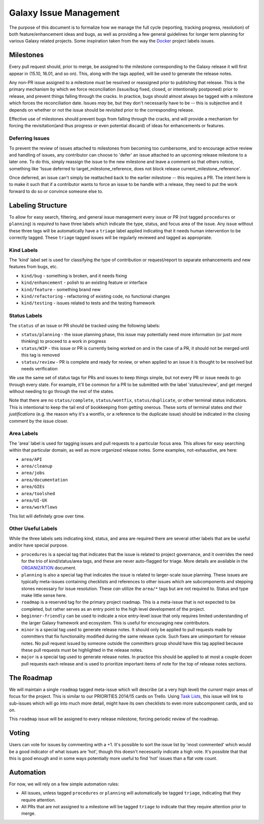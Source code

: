=======================
Galaxy Issue Management
=======================

The purpose of this document is to formalize how we manage the full
cycle (reporting, tracking progress, resolution) of both
feature/enhancement ideas and bugs, as well as providing a few general
guidelines for longer term planning for various Galaxy related projects.
Some inspiration taken from the way the
`Docker <https://github.com/docker/docker>`__ project labels issues.

Milestones
==========

Every pull request should, prior to merge, be assigned to the milestone
corresponding to the Galaxy release it will first appear in (15.10,
16.01, and so on). This, along with the tags applied, will be used to
generate the release notes.

Any non-PR issue assigned to a milestone *must* be resolved or
reassigned prior to publishing that release. This is the primary
mechanism by which we force reconciliation (issue/bug fixed, closed, or
intentionally postponed) prior to release, and prevent things falling
through the cracks. In practice, bugs should almost always be tagged
with a milestone which forces the reconciliation date. Issues *may* be,
but they don't necessarily have to be -- this is subjective and it
depends on whether or not the issue should be revisited prior to the
corresponding release.

Effective use of milestones should prevent bugs from falling through the
cracks, and will provide a mechanism for forcing the revisitation(and
thus progress or even potential discard) of ideas for enhancements or
features.

Deferring Issues
----------------

To prevent the review of issues attached to milestones from becoming too
cumbersome, and to encourage active review and handling of issues, any
contributor can choose to 'defer' an issue attached to an upcoming
release milestone to a later one. To do this, simply reassign the issue
to the new milestone and leave a comment so that others notice,
something like 'Issue deferred to target\_milestone\_reference, does not
block release current\_milestone\_reference'.

Once deferred, an issue can't simply be reattached back to the earlier
milestone -- this requires a PR. The intent here is to make it such that
if a contributor wants to force an issue to be handle with a release,
they need to put the work forward to do so or convince someone else to.

Labeling Structure
==================

To allow for easy search, filtering, and general issue management every
issue or PR (not tagged ``procedures`` or ``planning``) is *required* to
have three labels which indicate the type, status, and focus area of the
issue. Any issue without these three tags will be automatically have a
``triage`` label applied indicating that it needs human intervention to
be correctly tagged. These ``triage`` tagged issues will be regularly
reviewed and tagged as appropriate.

Kind Labels
-----------

The 'kind' label set is used for classifying the type of contribution or
request/report to separate enhancements and new features from bugs, etc.

-  ``kind/bug`` - something is broken, and it needs fixing
-  ``kind/enhancement`` - polish to an existing feature or interface
-  ``kind/feature`` - something brand new
-  ``kind/refactoring`` - refactoring of existing code, no functional
   changes
-  ``kind/testing`` - issues related to tests and the testing framework

Status Labels
-------------

The ``status`` of an issue or PR should be tracked using the following
labels:

-  ``status/planning`` - the issue planning phase, this issue may
   potentially need more information (or just more thinking) to proceed
   to a work in progress
-  ``status/WIP`` - this issue or PR is currently being worked on and in
   the case of a PR, it should not be merged until this tag is removed
-  ``status/review`` - PR is complete and ready for review, or when
   applied to an issue it is thought to be resolved but needs
   verification

We use the same set of status tags for PRs and issues to keep things
simple, but not every PR or issue needs to go through every state. For
example, it'll be common for a PR to be submitted with the label
'status/review', and get merged without needing to go through the rest
of the states.

Note that there are no ``status/complete``, ``status/wontfix``,
``status/duplicate``, or other terminal status indicators. This is
intentional to keep the tail end of bookkeeping from getting onerous.
These sorts of terminal states *and their justifications* (e.g. the
reason why it's a wontfix, or a reference to the duplicate issue) should
be indicated in the closing comment by the issue closer.

Area Labels
-----------

The 'area' label is used for tagging issues and pull requests to a
particular focus area. This allows for easy searching within that
particular domain, as well as more organized release notes. Some
examples, not-exhaustive, are here:

-  ``area/API``
-  ``area/cleanup``
-  ``area/jobs``
-  ``area/documentation``
-  ``area/GIEs``
-  ``area/toolshed``
-  ``area/UI-UX``
-  ``area/workflows``

This list will definitely grow over time.

Other Useful Labels
-------------------

While the three labels sets indicating kind, status, and area are
required there are several other labels that are be useful and/or have
special purpose.

-  ``procedures`` is a special tag that indicates that the issue is
   related to project governance, and it overrides the need for the trio
   of kind/status/area tags, and these are never auto-flagged for
   triage.  More details are available in the ORGANIZATION_ document.

-  ``planning`` is also a special tag that indicates the issue is
   related to larger-scale issue planning. These issues are typically
   meta-issues containing checklists and references to other issues
   which are subcomponents and stepping stones necessary for issue
   resolution. These *can* utilize the ``area/*`` tags but are not
   required to. Status and type make little sense here.

-  ``roadmap`` is a reserved tag for the primary project roadmap. This
   is a meta-issue that is not expected to be completed, but rather
   serves as an entry point to the high level development of the
   project.

-  ``beginner-friendly`` can be used to indicate a nice entry-level
   issue that only requires limited understanding of the larger Galaxy
   framework and ecosystem. This is useful for encouraging new
   contributors.

-  ``minor`` is a special tag used to generate release notes. It should
   only be applied to pull requests made by committers that fix
   functionality modified during the same release cycle. Such fixes are
   unimportant for release notes. No pull request issued by someone
   outside the committers group should have this tag applied because
   these pull requests must be highlighted in the release notes.

-  ``major`` is a special tag used to generate release notes. In practice
   this should be applied to at most a couple dozen pull requests each
   release and is used to prioritize important items of note for the
   top of release notes sections.


The Roadmap
===========

We will maintain a single ``roadmap`` tagged meta-issue which will
describe (at a very high level) the *current* major areas of focus for
the project. This is similar to our PRIORITIES 2014/15 cards on Trello.
Using `Task
Lists <https://github.com/blog/1375-task-lists-in-gfm-issues-pulls-comments>`__,
this issue will link to sub-issues which will go into much more detail,
might have its own checklists to even more subcomponent cards, and so
on.

This ``roadmap`` issue will be assigned to every release milestone,
forcing periodic review of the roadmap.

Voting
======

Users can vote for issues by commenting with a +1. It's possible to sort
the issue list by 'most commented' which would be a good indicator of
what issues are 'hot', though this doesn't necessarily indicate a high
vote. It's possible that that this is good enough and in some ways
potentially more useful to find 'hot' issues than a flat vote count.

Automation
==========

For now, we will rely on a few simple automation rules:

-  All issues, unless tagged ``procedures`` or ``planning`` will
   automatically be tagged ``triage``, indicating that they require
   attention.

-  All PRs that are not assigned to a milestone will be tagged
   ``triage`` to indicate that they require attention prior to merge.

.. _ORGANIZATION: https://github.com/galaxyproject/galaxy/blob/dev/doc/source/project/organization.rst
